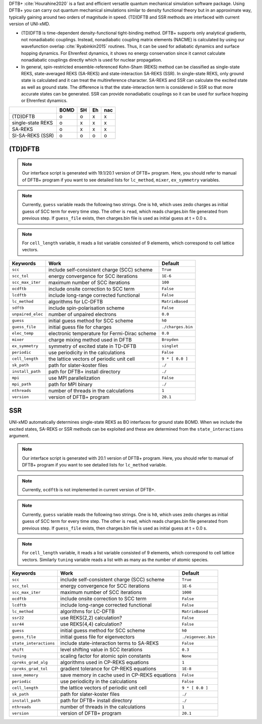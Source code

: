 
DFTB+ :cite:`Hourahine2020` is a fast and efficient versatile quantum mechanical simulation software package.
Using DFTB+ you can carry out quantum mechanical simulations similar to density functional
theory but in an approximate way, typically gaining around two orders of magnitude in
speed. (TD)DFTB and SSR methods are interfaced with current version of UNI-xMD.

- (TD)DFTB is time-dependent density-functional tight-binding method. DFTB+ supports only
  analytical gradients, not nonadiabatic couplings. Instead, nonadiabatic coupling matrix
  elements (NACME) is calculated by using our wavefunction overlap :cite:`Ryabinkin2015` routines. 
  Thus, it can be used for adiabatic dynamics and surface hopping dynamics.
  For Ehrenfest dynamics, it shows no energy conservation since it cannot calculate
  nonadiabatic couplings directly which is used for nuclear propagation.

- In general, spin-restricted ensemble-referenced Kohn-Sham (REKS) method can be classified
  as single-state REKS, state-averaged REKS (SA-REKS) and state-interaction SA-REKS (SSR).
  In single-state REKS, only ground state is calculated and it can treat the multireference
  character. SA-REKS and SSR can calculate the excited state as well as ground state. The
  difference is that the state-interaction term is considered in SSR so that more accurate
  states can be generated. SSR can provide nonadiabatic couplings so it can be used for
  surface hopping or Ehrenfest dynamics.

+-------------------+------+----+----+-----+
|                   | BOMD | SH | Eh | nac |
+===================+======+====+====+=====+
| (TD)DFTB          | o    | o  | x  | x   |
+-------------------+------+----+----+-----+
| single-state REKS | o    | x  | x  | x   |
+-------------------+------+----+----+-----+
| SA-REKS           | o    | x  | x  | x   |
+-------------------+------+----+----+-----+
| SI-SA-REKS (SSR)  | o    | o  | o  | o   |
+-------------------+------+----+----+-----+

(TD)DFTB
^^^^^^^^^^^^^^^^^^^^^^^^^^^^^^^^^^^^^

.. note:: Our interface script is generated with 19.1/20.1 version of DFTB+ program.
   Here, you should refer to manual of DFTB+ program if you want to see detailed
   lists for ``lc_method``, ``mixer``, ``ex_symmetry`` variables.

.. note:: Currently, ``guess`` variable reads the following two strings.
   One is ``h0``, which uses zedo charges as initial guess of SCC term for every time step.
   The other is ``read``, which reads charges.bin file generated from previous step.
   If ``guess_file`` exists, then charges.bin file is used as initial guess at t = 0.0 s.

.. note:: For ``cell_length`` variable, it reads a list variable consisted of 9 elements,
   which correspond to cell lattice vectors.

+-------------------+------------------------------------------------+---------------------+
| Keywords          | Work                                           | Default             |
+===================+================================================+=====================+
| ``scc``           | include self-consistent charge (SCC) scheme    | ``True``            |
+-------------------+------------------------------------------------+---------------------+
| ``scc_tol``       | energy convergence for SCC iterations          | ``1E-6``            |
+-------------------+------------------------------------------------+---------------------+
| ``scc_max_iter``  | maximum number of SCC iterations               | ``100``             |
+-------------------+------------------------------------------------+---------------------+
| ``ocdftb``        | include onsite correction to SCC term          | ``False``           |
+-------------------+------------------------------------------------+---------------------+
| ``lcdftb``        | include long-range corrected functional        | ``False``           |
+-------------------+------------------------------------------------+---------------------+
| ``lc_method``     | algorithms for LC-DFTB                         | ``MatrixBased``     |
+-------------------+------------------------------------------------+---------------------+
| ``sdftb``         | include spin-polarisation scheme               | ``False``           |
+-------------------+------------------------------------------------+---------------------+
| ``unpaired_elec`` | number of unpaired electrons                   | ``0.0``             |
+-------------------+------------------------------------------------+---------------------+
| ``guess``         | initial guess method for SCC scheme            | ``h0``              |
+-------------------+------------------------------------------------+---------------------+
| ``guess_file``    | initial guess file for charges                 | ``./charges.bin``   |
+-------------------+------------------------------------------------+---------------------+
| ``elec_temp``     | electronic temperature for Fermi-Dirac scheme  | ``0.0``             |
+-------------------+------------------------------------------------+---------------------+
| ``mixer``         | charge mixing method used in DFTB              | ``Broyden``         |
+-------------------+------------------------------------------------+---------------------+
| ``ex_symmetry``   | symmetry of excited state in TD-DFTB           | ``singlet``         |
+-------------------+------------------------------------------------+---------------------+
| ``periodic``      | use periodicity in the calculations            | ``False``           |
+-------------------+------------------------------------------------+---------------------+
| ``cell_length``   | the lattice vectors of periodic unit cell      | ``9 * [ 0.0 ]``     |
+-------------------+------------------------------------------------+---------------------+
| ``sk_path``       | path for slater-koster files                   | ``./``              |
+-------------------+------------------------------------------------+---------------------+
| ``install_path``  | path for DFTB+ install directory               | ``./``              |
+-------------------+------------------------------------------------+---------------------+
| ``mpi``           | use MPI parallelization                        | ``False``           |
+-------------------+------------------------------------------------+---------------------+
| ``mpi_path``      | path for MPI binary                            | ``./``              |
+-------------------+------------------------------------------------+---------------------+
| ``nthreads``      | number of threads in the calculations          | ``1``               |
+-------------------+------------------------------------------------+---------------------+
| ``version``       | version of DFTB+ program                       | ``20.1``            |
+-------------------+------------------------------------------------+---------------------+

SSR
^^^^^^^^^^^^^^^^^^^^^^^^^^^^^^^^^^^^^

UNI-xMD automatically determines single-state REKS as BO interfaces for ground state BOMD.
When we include the excited states, SA-REKS or SSR methods can be exploited and these are
determined from the ``state_interactions`` argument.

.. note:: Our interface script is generated with 20.1 version of DFTB+ program.
   Here, you should refer to manual of DFTB+ program if you want to see detailed
   lists for ``lc_method`` variable.

.. note:: Currently, ``ocdftb`` is not implemented in current version of DFTB+.

.. note:: Currently, ``guess`` variable reads the following two strings.
   One is ``h0``, which uses zedo charges as initial guess of SCC term for every time step.
   The other is ``read``, which reads charges.bin file generated from previous step.
   If ``guess_file`` exists, then charges.bin file is used as initial guess at t = 0.0 s.

.. note:: For ``cell_length`` variable, it reads a list variable consisted of 9 elements,
   which correspond to cell lattice vectors. Similarly ``tuning`` variable reads a list
   with as many as the number of atomic species.

+------------------------+------------------------------------------------+---------------------+
| Keywords               | Work                                           | Default             |
+========================+================================================+=====================+
| ``scc``                | include self-consistent charge (SCC) scheme    | ``True``            |
+------------------------+------------------------------------------------+---------------------+
| ``scc_tol``            | energy convergence for SCC iterations          | ``1E-6``            |
+------------------------+------------------------------------------------+---------------------+
| ``scc_max_iter``       | maximum number of SCC iterations               | ``1000``            |
+------------------------+------------------------------------------------+---------------------+
| ``ocdftb``             | include onsite correction to SCC term          | ``False``           |
+------------------------+------------------------------------------------+---------------------+
| ``lcdftb``             | include long-range corrected functional        | ``False``           |
+------------------------+------------------------------------------------+---------------------+
| ``lc_method``          | algorithms for LC-DFTB                         | ``MatrixBased``     |
+------------------------+------------------------------------------------+---------------------+
| ``ssr22``              | use REKS(2,2) calculation?                     | ``False``           |
+------------------------+------------------------------------------------+---------------------+
| ``ssr44``              | use REKS(4,4) calculation?                     | ``False``           |
+------------------------+------------------------------------------------+---------------------+
| ``guess``              | initial guess method for SCC scheme            | ``h0``              |
+------------------------+------------------------------------------------+---------------------+
| ``guess_file``         | initial guess file for eigenvectors            | ``./eigenvec.bin``  |
+------------------------+------------------------------------------------+---------------------+
| ``state_interactions`` | include state-interaction terms to SA-REKS     | ``False``           |
+------------------------+------------------------------------------------+---------------------+
| ``shift``              | level shifting value in SCC iterations         | ``0.3``             |
+------------------------+------------------------------------------------+---------------------+
| ``tuning``             | scaling factor for atomic spin constants       | ``None``            |
+------------------------+------------------------------------------------+---------------------+
| ``cpreks_grad_alg``    | algorithms used in CP-REKS equations           | ``1``               |
+------------------------+------------------------------------------------+---------------------+
| ``cpreks_grad_tol``    | gradient tolerance for CP-REKS equations       | ``1E-8``            |
+------------------------+------------------------------------------------+---------------------+
| ``save_memory``        | save memory in cache used in CP-REKS equations | ``False``           |
+------------------------+------------------------------------------------+---------------------+
| ``periodic``           | use periodicity in the calculations            | ``False``           |
+------------------------+------------------------------------------------+---------------------+
| ``cell_length``        | the lattice vectors of periodic unit cell      | ``9 * [ 0.0 ]``     |
+------------------------+------------------------------------------------+---------------------+
| ``sk_path``            | path for slater-koster files                   | ``./``              |
+------------------------+------------------------------------------------+---------------------+
| ``install_path``       | path for DFTB+ install directory               | ``./``              |
+------------------------+------------------------------------------------+---------------------+
| ``nthreads``           | number of threads in the calculations          | ``1``               |
+------------------------+------------------------------------------------+---------------------+
| ``version``            | version of DFTB+ program                       | ``20.1``            |
+------------------------+------------------------------------------------+---------------------+

